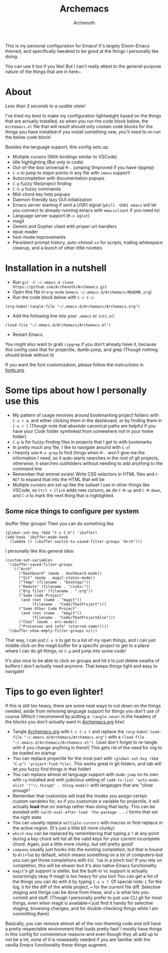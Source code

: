 #+TITLE:Archemacs
#+AUTHOR:Archenoth
#+EMAIL:Archenoth@gmail.com
:SETTINGS:
#+STARTUP: hidestars inlineimages
#+TOC: headlines 1
:END:

This is my personal configuration for Emacs! It's largely Doom-Emacs themed, and specifically tweaked to be good at the things I personally like doing.

You can use it too if you like! But I can't really attest to the general-purpose nature of the things that are in here~

* About
/Less than 3 seconds to a usable state!/
[[./screenshot.png]]

I've tried my best to make my configuration lightweight based on the things that are actually installed, so when you run the code block below, the =Archemacs.el= file that will result should only contain code blocks for the things you have installed--if you install something new, you'll need to re-run the below code block!

Besides the language support, this config sets up:
- Multiple cursors (With bindings similar to VSCode)
- Idle highlighting (But only in code)
- Out-of-the-box universal =M-.= jumping (Improved if you have ripgrep)
- =C-o= to jump to major points in any file with =imenu= support!
- Autocompletion with documentation popups
- =C-p= fuzzy file/project finding
- =C-S-p= fuzzy commands
- Mid-chord key help popups
- Daemon-friendly lazy GUI initialization
- Emacs server starting if sent a USR1 signal (=pkill -USR1 emacs= will let you connect to already-running emacs with =emacsclient= if you need to)
- Language server support (=M-x eglot=)
- magit
- Gemini and Gopher client with proper url-handlers
- epub reader
- hexl-mode improvements
- Persistent prompt history, auto-chmod +x for scripts, trailing whitespace cleanup, and a bunch of other little niceties

* Installation in a nutshell
- Run =git -C ~/.emacs.d clone https://github.com/Archenoth/Archemacs.git=
- Open this file in =org-mode= (=emacs ~/.emacs.d/Archemacs/README.org=)
- Run the code block below with =C-c C-c=:

#+BEGIN_SRC elisp
  (org-babel-tangle-file "~/.emacs.d/Archemacs/Archemacs.org")
#+END_SRC

- Add the following line into your =.emacs= or =init.el=:

#+begin_src elisp
  (load-file "~/.emacs.d/Archemacs/Archemacs.el")
#+end_src

- Restart Emacs.

You might also want to grab =ripgrep= if you don't already have it, because this config uses that for projectile, dumb-jump, and grep (Though nothing should break without it)

If you want the font customization, please follow the instructions in [[./fonts.org][fonts.org]].

* Some tips about how I personally use this
- My pattern of usage revolves around bookmarking project folders with =C-x r m=, and either clicking them in the dashboard, or by finding them in =C-x r l= (Though note that absolute canonical paths are helpful if you have your Code folder symlinked from somewhere not in your home folder)
- =C-p= is for fuzzy-finding files in projects that I get to with bookmarks
- In pretty much any file, I like to navigate around with =C-o=!
- I heavily use =M-x grep= to find things when =M-.= won't give me the information I need, so it auto-starts searches in the root of git projects, otherwise, it searches subfolders without needing to add anything to the command line
- Remember that emmet exists! Write CSS selectors in HTML files and =C-RET= to expand that into the HTML that will be
- Multiple cursors are set up like the subset I use in other things like VSCode, so =Ctrl + Click= adds new cursors, as do =C-M-up= and =C-M-down=, and =C-d= to mark the next thing that is highlighted.

** Some nice things to configure per system
ibuffer filter groups! Then you can do something like

#+begin_src elisp :tangle no
  (global-set-key (kbd "C-x C-b") 'ibuffer)
  (add-hook 'ibuffer-mode-hook
    (lambda () (ibuffer-switch-to-saved-filter-groups "Arch")))
#+end_src

I personally like this general idea:
#+begin_src elisp :tangle no :eval never
  (custom-set-variables
   '(ibuffer-saved-filter-groups
     '(("Arch"
        ("Dashboard" (mode . dashboard-mode))
        ("Git" (mode . magit-status-mode))
        ("Temp" (filename . "Desktop/"))
        ("Remote" (filename . "/sshx:"))
        ("Org files" (filename . ".org"))
        ("Some Code Project"
         (and (not (name . "magit"))
              (filename . "Code/ThatProject")))
        ("Some Other Code Project"
         (and (not (name . "magit"))
              (filename . "Code/ThatProjectAlso")))
        ("Chat" (mode . erc-mode))
        ("Processes and info" (starred-name)))))
   '(ibuffer-show-empty-filter-groups nil))
#+end_src

That way, I can just =C-x b= to get to a list of my open things, and I can just middle click on the magit buffer for a specific project to get to a place where I can do git things, or =C-p= and jump into some code!

It's also nice to be able to click on groups and hit =D= to just delete swaths of buffers I don't actually need anymore. That keeps things light and easy to navigate!

* Tips to go even lighter!
If this is still too heavy, there are some neat ways to cut down on the things needed, aside from removing language support for things you don't use of course (Which I recommend by putting a =:tangle never= in the headers of the blocks you don't actually want in [[./Archemacs.org][Archemacs.org]] btw)

- Tangle [[./Archemacs.org][Archemacs.org]] with =C-c C-v t= and replace the =(org-babel-load-file "~/.emacs.d/Archemacs/Archemacs.org")= with a =(load-file "~/.emacs.d/Archemacs/Archemacs.el")=. (Just don't forget to re-tangle with if you change anything in there!) This gets rid of the need for org to be loaded on startup
- You can replace projectile for the most part with =(global-set-key (kbd "C-p") 'project-find-file)=. This works great in git folders, and tab will let you fuzzy find things in that folder!
- You can replace almost all language support with =dumb-jump= on its own with =rg= installed and with judicious setting of =(add-to-list 'auto-mode-alist '("\\.thing$" . thing-mode))= with langauges that are "close enough"
- Remember that customize will load the modes you assign certain custom variables for, so if you customize a variable for projectile, it will actually *load* that on startup rather than doing that lazily. This can be avoided with =(with-eval-after-load 'the-package ...)= forms that set the right state
- You can usually replace =multiple-cursors= with macros or find-replace in the active region. (It's just a little bit more clunky)
- =which-key= can be replaced by remembering that typing a =?= at any point during a key chord will list all the valid keys for your current incomplete chord. Again, just a little more clunky, but still pretty good!
- =company= usually just hooks into the existing completion, but that is bound to =Alt+Tab= by default, which means something on a lot of computers--but you can get those completions with =ESC Tab= in a pinch too! If you rely on completion, this will be slower--but it's also native Emacs functionality
- =magit='s git support is stellar, but the built-in vc support is actually surprisingly okay if magit is too heavy for you too! You can get a list of the things you can do with it by typing =C-x v ?=. Of special note: =L= for the log, =D= for the diff of the while project, === for the current file diff. Selective staging and things can be done from these, and =v= is what lets you commit and stuff. (Though I personally prefer to just use CLI git for most things, even when magit is available--I just find it handy for selective staging, browsing changes, and for double-checking things while I am committing them)

Basically, you can remove almost all of the non-theming code and still have a pretty respectable environment that loads pretty fast! I mostly have things in this config for convenience reasons--and even though they all add up to not be a lot, none of it is /reaaaaally/ needed if you are familiar with the vanilla Emacs functionality these things augment.
